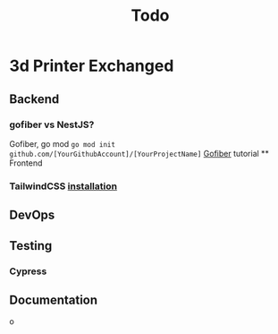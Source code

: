 #+title: Todo
* 3d Printer Exchanged
** Backend
*** gofiber vs NestJS?
Gofiber, go mod ~go mod init github.com/[YourGithubAccount]/[YourProjectName]~
[[https://medium.com/@adhtanjung/how-to-build-rest-api-using-go-fiber-gorm-orm-and-postgresql-a454848672a0][Gofiber]] tutorial
 ** Frontend
*** TailwindCSS [[https://tailwindcss.com/docs/guides/sveltekit][installation]]
** DevOps
** Testing
*** Cypress
** Documentation
o
